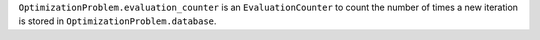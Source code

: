 ``OptimizationProblem.evaluation_counter`` is an ``EvaluationCounter`` to count the number of times a new iteration is stored in ``OptimizationProblem.database``.
